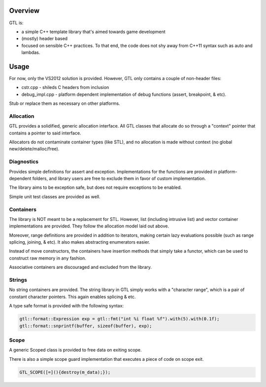 ===============
Overview
===============

GTL is:

* a simple C++ template library that's aimed towards game development
* (mostly) header based
* focused on sensible C++ practices.  To that end, the code does not shy away
  from C++11 syntax such as auto and lambdas.

===============
Usage
===============

For now, only the VS2012 solution is provided.  However, GTL only contains
a couple of non-header files:

* cstr.cpp - shileds C headers from inclusion
* debug_impl.cpp - platform dependent implementation of debug functions (assert, breakpoint, & etc).

Stub or replace them as necessary on other platforms.

---------------
Allocation
---------------

GTL provides a solidified, generic allocation interface.  All GTL classes that
allocate do so through a "context" pointer that contains a pointer to said
interface.

Allocators do not contaminate container types (like STL), and no allocation is
made without context (no global new/delete/malloc/free).

---------------
Diagnostics
---------------

Provides simple definitions for assert and exception.  Implementations for
the functions are provided in platform-dependent folders, and library users
are free to exclude them in favor of custom implementation.

The library aims to be exception safe, but does not require exceptions to be
enabled.

Simple unit test classes are provided as well.

--------------
Containers
--------------

The library is NOT meant to be a replacement for STL.  However, list (including
intrusive list) and vector container implementations are provided. They follow
the allocation model laid out above.

Moreover, range definitions are provided in addition to iterators, making
certain lazy evaluations possible (such as range splicing, joining, & etc).  It
also makes abstracting enumerators easier.

Instead of move constructors, the containers have insertion methods that simply
take a functor, which can be used to construct raw memory in any fashion.

Associative containers are discouraged and excluded from the library.

--------------
Strings
--------------

No string containers are provided.  The string library in GTL simply works
with a "character range", which is a pair of constant character pointers. This
again enables splicing & etc.

A type safe format is provided with the following syntax:

.. code::

    gtl::format::Expression exp = gtl::fmt("int %i float %f").with(5).with(0.1f);
    gtl::format::snprintf(buffer, sizeof(buffer), exp);

-------------
Scope
-------------

A generic Scoped class is provided to free data on exiting scope.

There is also a simple scope guard implementation that executes a piece of
code on scope exit.

.. code::

    GTL_SCOPE([=](){destroy(m_data);});

